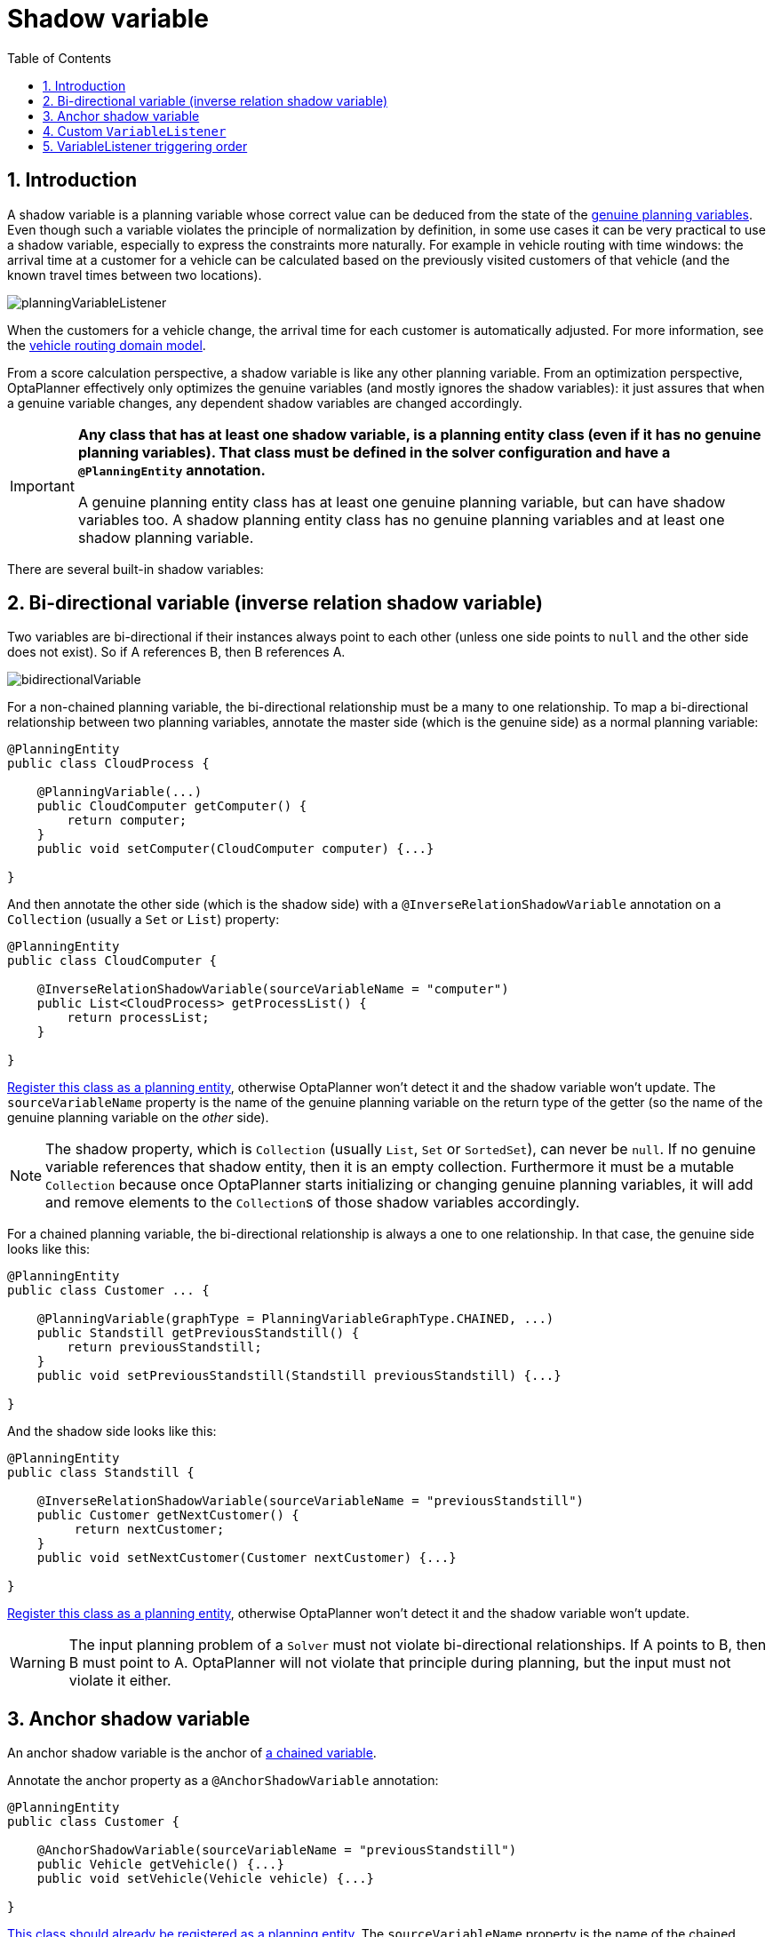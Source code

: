 [[shadowVariable]]
= Shadow variable
:doctype: book
:imagesdir: ..
:sectnums:
:toc: left
:icons: font
:experimental:


[[shadowVariableIntroduction]]
== Introduction

A shadow variable is a planning variable whose correct value can be deduced from the state of the <<planningVariable,genuine planning variables>>.
Even though such a variable violates the principle of normalization by definition, in some use cases it can be very practical to use a shadow variable, especially to express the constraints more naturally.
For example in vehicle routing with time windows: the arrival time at a customer for a vehicle can be calculated based on the previously visited customers of that vehicle (and the known travel times between two locations).

image::ShadowVariable/planningVariableListener.png[align="center"]

When the customers for a vehicle change, the arrival time for each customer is automatically adjusted.
For more information, see the <<vehicleRoutingDomainModel,vehicle routing domain model>>.

From a score calculation perspective, a shadow variable is like any other planning variable.
From an optimization perspective, OptaPlanner effectively only optimizes the genuine variables (and mostly ignores the shadow variables): it just assures that when a genuine variable changes, any dependent shadow variables are changed accordingly.

[IMPORTANT]
====
**Any class that has at least one shadow variable, is a planning entity class (even if it has no genuine planning variables).
That class must be defined in the solver configuration and have a `@PlanningEntity` annotation.**

A genuine planning entity class has at least one genuine planning variable, but can have shadow variables too.
A shadow planning entity class has no genuine planning variables and at least one shadow planning variable.
====

There are several built-in shadow variables:


[[bidirectionalVariable]]
== Bi-directional variable (inverse relation shadow variable)

Two variables are bi-directional if their instances always point to each other (unless one side points to `null` and the other side does not exist).
So if A references B, then B references A.

image::ShadowVariable/bidirectionalVariable.png[align="center"]

For a non-chained planning variable, the bi-directional relationship must be a many to one relationship.
To map a bi-directional relationship between two planning variables, annotate the master side (which is the genuine side) as a normal planning variable:

[source,java,options="nowrap"]
----
@PlanningEntity
public class CloudProcess {

    @PlanningVariable(...)
    public CloudComputer getComputer() {
        return computer;
    }
    public void setComputer(CloudComputer computer) {...}

}
----

And then annotate the other side (which is the shadow side) with a `@InverseRelationShadowVariable` annotation on a `Collection` (usually a `Set` or ``List``) property:

[source,java,options="nowrap"]
----
@PlanningEntity
public class CloudComputer {

    @InverseRelationShadowVariable(sourceVariableName = "computer")
    public List<CloudProcess> getProcessList() {
        return processList;
    }

}
----

<<shadowVariableIntroduction,Register this class as a planning entity>>,
otherwise OptaPlanner won't detect it and the shadow variable won't update.
The `sourceVariableName` property is the name of the genuine planning variable on the return type of the getter
(so the name of the genuine planning variable on the _other_ side).

[NOTE]
====
The shadow property, which is ``Collection`` (usually `List`, `Set` or `SortedSet`), can never be ``null``.
If no genuine variable references that shadow entity, then it is an empty collection.
Furthermore it must be a mutable `Collection` because once OptaPlanner starts initializing or changing genuine planning variables,
it will add and remove elements to the ``Collection``s of those shadow variables accordingly.
====

For a chained planning variable, the bi-directional relationship is always a one to one relationship.
In that case, the genuine side looks like this:

[source,java,options="nowrap"]
----
@PlanningEntity
public class Customer ... {

    @PlanningVariable(graphType = PlanningVariableGraphType.CHAINED, ...)
    public Standstill getPreviousStandstill() {
        return previousStandstill;
    }
    public void setPreviousStandstill(Standstill previousStandstill) {...}

}
----

And the shadow side looks like this:

[source,java,options="nowrap"]
----
@PlanningEntity
public class Standstill {

    @InverseRelationShadowVariable(sourceVariableName = "previousStandstill")
    public Customer getNextCustomer() {
         return nextCustomer;
    }
    public void setNextCustomer(Customer nextCustomer) {...}

}
----

<<shadowVariableIntroduction,Register this class as a planning entity>>,
otherwise OptaPlanner won't detect it and the shadow variable won't update.

[WARNING]
====
The input planning problem of a `Solver` must not violate bi-directional relationships.
If A points to B, then B must point to A.
OptaPlanner will not violate that principle during planning, but the input must not violate it either.
====


[[anchorShadowVariable]]
== Anchor shadow variable

An anchor shadow variable is the anchor of <<chainedPlanningVariable,a chained variable>>.

Annotate the anchor property as a `@AnchorShadowVariable` annotation:

[source,java,options="nowrap"]
----
@PlanningEntity
public class Customer {

    @AnchorShadowVariable(sourceVariableName = "previousStandstill")
    public Vehicle getVehicle() {...}
    public void setVehicle(Vehicle vehicle) {...}

}
----

<<shadowVariableIntroduction,This class should already be registered as a planning entity.>>
The `sourceVariableName` property is the name of the chained variable on the same entity class.


[[customVariableListener]]
== Custom `VariableListener`

To update a shadow variable, OptaPlanner uses a ``VariableListener``.
To define a custom shadow variable, write a custom ``VariableListener``:
implement the interface and annotate it on the shadow variable that needs to change.

[source,java,options="nowrap"]
----
    @PlanningVariable(...)
    public Standstill getPreviousStandstill() {
        return previousStandstill;
    }

    @CustomShadowVariable(variableListenerClass = VehicleUpdatingVariableListener.class,
            sources = {@PlanningVariableReference(variableName = "previousStandstill")})
    public Vehicle getVehicle() {
        return vehicle;
    }
----

<<shadowVariableIntroduction,Register this class as a planning entity>> if it isn't already.
Otherwise OptaPlanner won't detect it and the shadow variable won't update.

The source's `variableName` is the (genuine or shadow) variable that triggers changes to this shadow variable.
If the source variable's class is different than the shadow variable's class,
also specify the `entityClass` in the ``@PlanningVariableReference`` annotation
and make sure the shadow variable's class is <<shadowVariableIntroduction,registered as a planning entity>>.

Implement the `VariableListener` interface.
For example, the `VehicleUpdatingVariableListener` assures that every `Customer` in a chain has the same ``Vehicle``, namely the chain's anchor.

[source,java,options="nowrap"]
----
public class VehicleUpdatingVariableListener implements VariableListener<Customer> {

    public void afterEntityAdded(ScoreDirector scoreDirector, Customer customer) {
        updateVehicle(scoreDirector, customer);
    }

    public void afterVariableChanged(ScoreDirector scoreDirector, Customer customer) {
        updateVehicle(scoreDirector, customer);
    }

    ...

    protected void updateVehicle(ScoreDirector scoreDirector, Customer sourceCustomer) {
        Standstill previousStandstill = sourceCustomer.getPreviousStandstill();
        Vehicle vehicle = previousStandstill == null ? null : previousStandstill.getVehicle();
        Customer shadowCustomer = sourceCustomer;
        while (shadowCustomer != null && shadowCustomer.getVehicle() != vehicle) {
            scoreDirector.beforeVariableChanged(shadowCustomer, "vehicle");
            shadowCustomer.setVehicle(vehicle);
            scoreDirector.afterVariableChanged(shadowCustomer, "vehicle");
            shadowCustomer = shadowCustomer.getNextCustomer();
        }
    }

}
----

[WARNING]
====
A `VariableListener` can only change shadow variables.
It must never change a genuine planning variable or a problem fact.
====

[WARNING]
====
Any change of a shadow variable must be told to the ``ScoreDirector`` with `before*()` and `after*()` methods.
====

If one `VariableListener` changes two shadow variables (because having two separate ``VariableListener``s would be inefficient), then annotate only the first shadow variable with the `variableListenerClass` and let the other shadow variable(s) reference the first shadow variable:

[source,java,options="nowrap"]
----
    @PlanningVariable(...)
    public Standstill getPreviousStandstill() {
        return previousStandstill;
    }

    @CustomShadowVariable(variableListenerClass = TransportTimeAndCapacityUpdatingVariableListener.class,
            sources = {@PlanningVariableReference(variableName = "previousStandstill")})
    public Integer getTransportTime() {
        return transportTime;
    }

    @CustomShadowVariable(variableListenerRef = @PlanningVariableReference(variableName = "transportTime"))
    public Integer getCapacity() {
        return capacity;
    }
----

A shadow variable's value (just like a genuine variable's value)
isn't <<cloningASolution,planning cloned>> by the default solution cloner,
unless it can easily prove that it must be planning cloned (for example the property type is a planning entity class).
Specifically shadow variables of type `List`, `Set`, `Collection` or `Map` usually need to be planning cloned
to avoid corrupting the best solution when the working solution changes.
To planning clone a shadow variable, add `@DeepPlanningClone` annotation:

[source,java,options="nowrap"]
----
    @DeepPlanningClone
    @CustomShadowVariable(...)
    private Map<LocalDateTime, Integer> usedManHoursPerDayMap;
----


[[variableListenerTriggeringOrder]]
== VariableListener triggering order

All shadow variables are triggered by a ``VariableListener``, regardless if it's a built-in or a custom shadow variable.
The genuine and shadow variables form a graph, that determines the order in which the ``afterEntityAdded()``, `afterVariableChanged()` and `afterEntityRemoved()` methods are called:

image::ShadowVariable/shadowVariableOrder.png[align="center"]


[NOTE]
====
In the example above, D could have also been ordered after E (or F) because there is no direct or indirect dependency between D and E (or F).
====

OptaPlanner guarantees that:

* The first ``VariableListener``'s `after*()` methods trigger _after_ the last genuine variable has changed. Therefore the genuine variables (A and B in the example above) are guaranteed to be in a consistent state across all its instances (with values A1, A2 and B1 in the example above) because the entire `Move` has been applied.
* The second ``VariableListener``'s `after*()` methods trigger _after_ the last first shadow variable has changed. Therefore the first shadow variable (C in the example above) are guaranteed to be in a consistent state across all its instances (with values C1 and C2 in the example above). And of course the genuine variables too.
* And so forth.

OptaPlanner does not guarantee the order in which the `after*()` methods are called for the _same_``VariableListener`` with different parameters (such as A1 and A2 in the example above), although they are likely to be in the order in which they were affected.

By default, OptaPlanner does not guarantee that the events are unique.
For example, if a shadow variable on an entity is changed twice in the same move (for example by two different genuine variables), then that will cause the same event twice on the ``VariableListener``s that are listening to that original shadow variable.
To avoid dealing with that complexity, overwrite the method `requiresUniqueEntityEvents()` to receive unique events at the cost of a small performance penalty:

[source,java,options="nowrap"]
----
public class StartTimeUpdatingVariableListener implements VariableListener<Task> {

    @Override
    public boolean requiresUniqueEntityEvents() {
        return true;
    }

    ...
}
----
